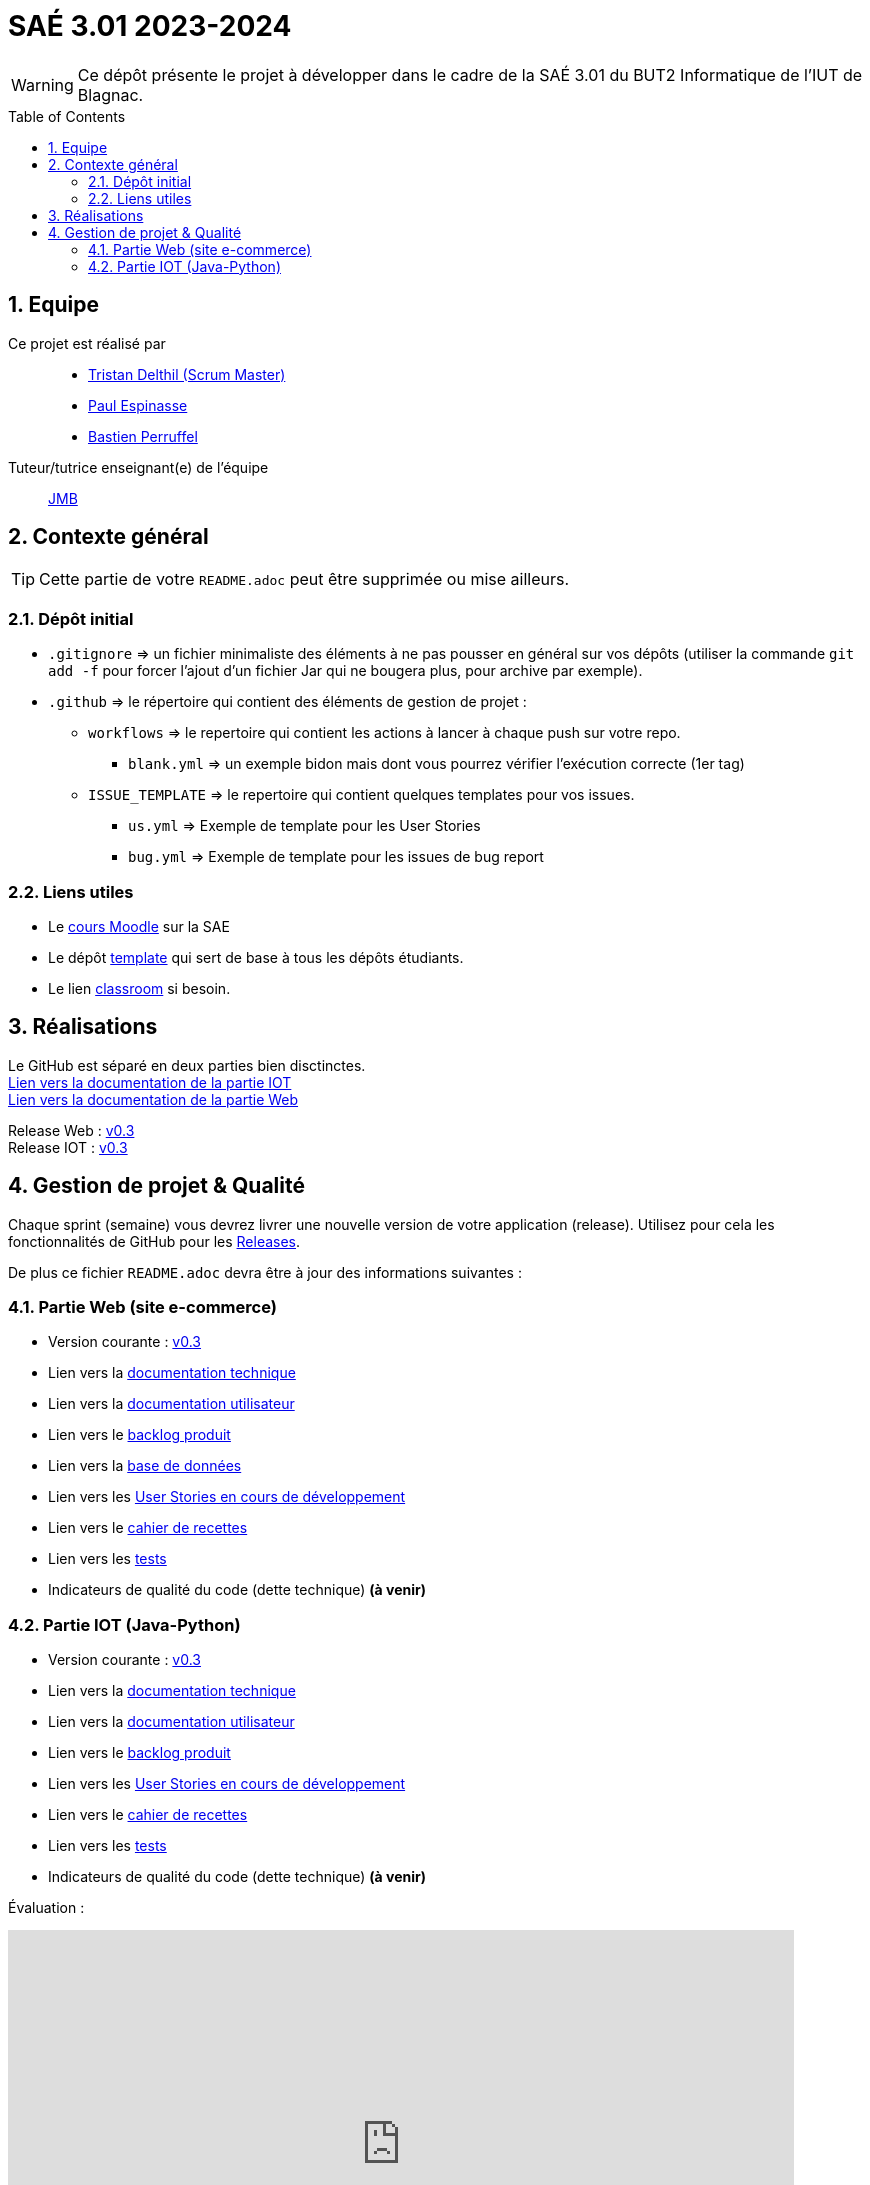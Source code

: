 = SAÉ 3.01 2023-2024
:icons: font
:models: models
:experimental:
:incremental:
:numbered:
:toc: macro
:window: _blank
:correction!:

// Useful definitions
:asciidoc: http://www.methods.co.nz/asciidoc[AsciiDoc]
:icongit: icon:git[]
:git: http://git-scm.com/[{icongit}]
:plantuml: https://plantuml.com/fr/[plantUML]
:vscode: https://code.visualstudio.com/[VS Code]

ifndef::env-github[:icons: font]
// Specific to GitHub
ifdef::env-github[]
:correction:
:!toc-title:
:caution-caption: :fire:
:important-caption: :exclamation:
:note-caption: :paperclip:
:tip-caption: :bulb:
:warning-caption: :warning:
:icongit: Git
endif::[]

WARNING: Ce dépôt présente le projet à développer dans le cadre de la SAÉ 3.01 du BUT2 Informatique de l'IUT de Blagnac.

toc::[]

== Equipe

Ce projet est réalisé par::

- https://github.com/tristandlth[Tristan Delthil (Scrum Master)]
- https://github.com/paulEspi117[Paul Espinasse]
- https://github.com/BastienPRFL[Bastien Perruffel]

Tuteur/tutrice enseignant(e) de l'équipe:: mailto:jean-michel.bruel@univ-tlse2.fr[JMB]

== Contexte général

TIP: Cette partie de votre `README.adoc` peut être supprimée ou mise ailleurs.

=== Dépôt initial

- `.gitignore` => un fichier minimaliste des éléments à ne pas pousser en général sur vos dépôts (utiliser la commande `git add -f` pour forcer l'ajout d'un fichier Jar qui ne bougera plus, pour archive par exemple).
- `.github` => le répertoire qui contient des éléments de gestion de projet :
** `workflows` => le repertoire qui contient les actions à lancer à chaque push sur votre repo. 
*** `blank.yml` => un exemple bidon mais dont vous pourrez vérifier l’exécution correcte (1er tag)
** `ISSUE_TEMPLATE` => le repertoire qui contient quelques templates pour vos issues.
*** `us.yml` => Exemple de template pour les User Stories
*** `bug.yml` => Exemple de template pour les issues de bug report

[[liensUtiles]]
=== Liens utiles

- Le https://webetud.iut-blagnac.fr/course/view.php?id=841[cours Moodle] sur la SAE
- Le dépôt https://github.com/IUT-Blagnac/sae3-01-template[template] qui sert de base à tous les dépôts étudiants.
- Le lien https://classroom.github.com/a/OUF7gxEa[classroom] si besoin.

== Réalisations 

Le GitHub est séparé en deux parties bien disctinctes. +
https://github.com/IUT-Blagnac/sae-3-01-devapp-g2a-8/tree/master/Documentation%20IOT[Lien vers la documentation de la partie IOT] +
https://github.com/IUT-Blagnac/sae-3-01-devapp-g2a-8/tree/master/Documentation%20Web[Lien vers la documentation de la partie Web]

Release Web : https://github.com/IUT-Blagnac/sae-3-01-devapp-g2a-8/releases/tag/Web_V0.3[v0.3] +
Release IOT : https://github.com/IUT-Blagnac/sae-3-01-devapp-g2a-8/releases/tag/IOT_V0.3[v0.3]

== Gestion de projet & Qualité

Chaque sprint (semaine) vous devrez livrer une nouvelle version de votre application (release).
Utilisez pour cela les fonctionnalités de GitHub pour les https://docs.github.com/en/repositories/releasing-projects-on-github[Releases].

De plus ce fichier `README.adoc` devra être à jour des informations suivantes :

=== Partie Web (site e-commerce)
- Version courante : https://github.com/IUT-Blagnac/sae-3-01-devapp-g2a-8/releases/tag/Web_V0.3[v0.3]
- Lien vers la https://github.com/IUT-Blagnac/sae-3-01-devapp-g2a-8/blob/master/Documentation%20Web/Documentation%20technique.adoc[documentation technique]
- Lien vers la https://github.com/IUT-Blagnac/sae-3-01-devapp-g2a-8/blob/master/Documentation%20Web/Documentation%20utilisateur.adoc[documentation utilisateur]
- Lien vers le https://github.com/IUT-Blagnac/sae-3-01-devapp-g2a-8/blob/master/Documentation%20Web/Backlog.adoc[backlog produit]
- Lien vers la https://github.com/IUT-Blagnac/sae-3-01-devapp-g2a-8/tree/89f9c050e7c9f7faf2d7e5024827c339c47164ca/Base%20de%20donn%C3%A9es[base de données]
- Lien vers les https://github.com/orgs/IUT-Blagnac/projects/129[User Stories en cours de développement]
- Lien vers le https://github.com/IUT-Blagnac/sae-3-01-devapp-g2a-8/blob/master/Documentation%20Web/Tests/Cahier%20de%20recettes.adoc[cahier de recettes]
- Lien vers les https://github.com/IUT-Blagnac/sae-3-01-devapp-g2a-8/blob/master/Documentation%20Web/Tests/Tests.adoc[tests]
- Indicateurs de qualité du code (dette technique) *(à venir)*

=== Partie IOT (Java-Python)
- Version courante : https://github.com/IUT-Blagnac/sae-3-01-devapp-g2a-8/releases/tag/IOT_V0.3[v0.3]
- Lien vers la https://github.com/IUT-Blagnac/sae-3-01-devapp-g2a-8/blob/master/Documentation%20IOT/Documentation%20technique.adoc[documentation technique]
- Lien vers la https://github.com/IUT-Blagnac/sae-3-01-devapp-g2a-8/blob/master/Documentation%20IOT/Documentation%20utilisateur.adoc[documentation utilisateur]
- Lien vers le https://github.com/IUT-Blagnac/sae-3-01-devapp-g2a-8/blob/master/Documentation%20IOT/Backlog.adoc[backlog produit]
- Lien vers les https://github.com/orgs/IUT-Blagnac/projects/144[User Stories en cours de développement]
- Lien vers le https://github.com/IUT-Blagnac/sae-3-01-devapp-g2a-8/blob/master/Documentation%20IOT/Tests/Cahier%20de%20recettes.adoc[cahier de recettes]
- Lien vers les https://github.com/IUT-Blagnac/sae-3-01-devapp-g2a-8/blob/master/Documentation%20IOT/Tests/Tests.adoc[tests]
- Indicateurs de qualité du code (dette technique) *(à venir)*


Évaluation :

ifdef::env-github[]
image:https://docs.google.com/spreadsheets/d/e/2PACX-1vSACcYeKaH_ims3faegSLAFJ9s5_Kd9Fbyi4ODEb8BTN5OnUXWenVGhlVPo84yQDhTkTj3f9nXiluh1/pubchart?oid=881427875&format=image[link=https://docs.google.com/spreadsheets/d/e/2PACX-1vSACcYeKaH_ims3faegSLAFJ9s5_Kd9Fbyi4ODEb8BTN5OnUXWenVGhlVPo84yQDhTkTj3f9nXiluh1/pubchart?oid=881427875&format=image]

Sprint 1 : Quel est votre backlog sprint 1 pour le site  ? Si c'est les US en TODO elles devraient avoir un milestone sprint 1. Sinon OK. Les docs doivent être initialisées (page de garde, sommaire ... cf. SAE2) ... je n'ai qu'un lien vers un doc vide ! Pas de tests ni de fiches, ni de plan de tests ... pourtant des tâches sont terminées en IOT ! Pas de release ou au moins un état d'avancement ...

S2 :Release : commenter la relaese (reste à faire par ex).  Readme à revoir j'ai toujours beaucoup d'inutile. Pensez à affecter une US à un sprint (Milestone) et à l'assignée lorsqu'elle est en todo. Pour un meilleur suivi il faudrait une vue par sprint dans votre projet.  Faire une page de garde pour les docs (cf. S2).  Tests j'ai des liens vers des adoc qui ne s'ouvrent pas.

S3 : Commencer à implémenter la doc technique  ! Préciser le nom de votre client. Mettre un lien vers le site fonctionnel si possible. Ok pour le cahier de recette, je e comprends pas le lien vers les tests qui reprend la doc utilisateur ? Le scrumboard n'indique pas le sprint en cours  et ne garde pas l'historique des sprints passés du coup c'est très confus : US en sprint 4 , en sprint 5 ... en Scrum on ne prévoit que le sprint courant. Toutes les tâches doivent être rattachées à une US.
endif::[]
ifndef::env-github[]
++++
<iframe width="786" height="430" seamless frameborder="0" scrolling="no" src="https://docs.google.com/spreadsheets/d/e/2PACX-1vTc3HJJ9iSI4aa2I9a567wX1AUEmgGrQsPl7tHGSAJ_Z-lzWXwYhlhcVIhh5vCJxoxHXYKjSLetP6NS/pubchart?oid=1850914734&amp;format=image"></iframe>
++++
endif::[]
